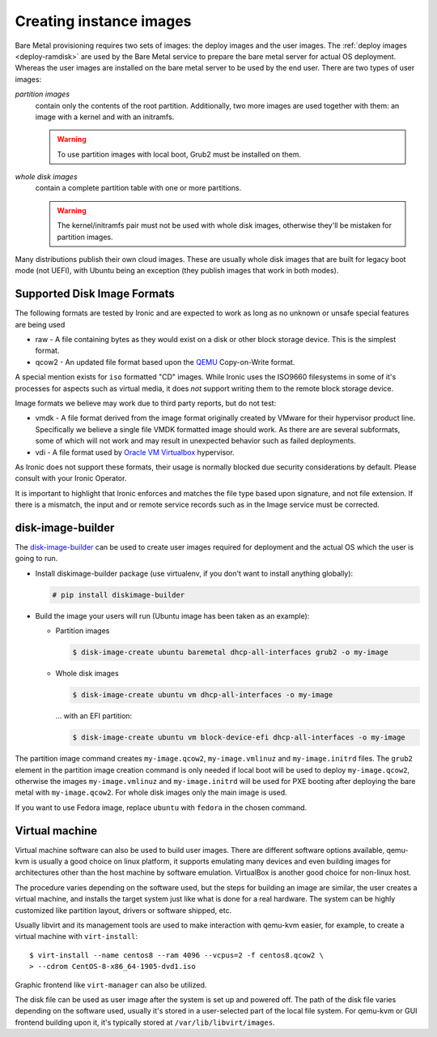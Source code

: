 Creating instance images
========================

Bare Metal provisioning requires two sets of images: the deploy images
and the user images. The :ref:`deploy images <deploy-ramdisk>` are used by the
Bare Metal service to prepare the bare metal server for actual OS deployment.
Whereas the user images are installed on the bare metal server to be used by
the end user. There are two types of user images:

*partition images*
    contain only the contents of the root partition. Additionally, two more
    images are used together with them: an image with a kernel and with
    an initramfs.

    .. warning::
        To use partition images with local boot, Grub2 must be installed on
        them.

*whole disk images*
    contain a complete partition table with one or more partitions.

    .. warning::
        The kernel/initramfs pair must not be used with whole disk images,
        otherwise they'll be mistaken for partition images.

Many distributions publish their own cloud images. These are usually whole disk
images that are built for legacy boot mode (not UEFI), with Ubuntu being an
exception (they publish images that work in both modes).

Supported Disk Image Formats
----------------------------

The following formats are tested by Ironic and are expected to work as
long as no unknown or unsafe special features are being used

* raw - A file containing bytes as they would exist on a disk or other
  block storage device. This is the simplest format.
* qcow2 - An updated file format based upon the `QEMU <https://www.qemu.org>`_
  Copy-on-Write format.

A special mention exists for ``iso`` formatted "CD" images. While Ironic uses
the ISO9660 filesystems in some of it's processes for aspects such as virtual
media, it does *not* support writing them to the remote block storage device.

Image formats we believe may work due to third party reports, but do not test:

* vmdk - A file format derived from the image format originally created
  by VMware for their hypervisor product line. Specifically we believe
  a single file VMDK formatted image should work. As there are
  are several subformats, some of which will not work and may result
  in unexpected behavior such as failed deployments.
* vdi - A file format used by
  `Oracle VM Virtualbox <https://www.virtualbox.org>`_ hypervisor.

As Ironic does not support these formats, their usage is normally blocked
due security considerations by default. Please consult with your Ironic Operator.

It is important to highlight that Ironic enforces and matches the file type
based upon signature, and not file extension. If there is a mismatch,
the input and or remote service records such as in the Image service
must be corrected.

disk-image-builder
------------------

The `disk-image-builder`_ can be used to create user images required for
deployment and the actual OS which the user is going to run.

- Install diskimage-builder package (use virtualenv, if you don't
  want to install anything globally):

  .. code-block:: console

     # pip install diskimage-builder

- Build the image your users will run (Ubuntu image has been taken as
  an example):

  - Partition images

    .. code-block:: console

       $ disk-image-create ubuntu baremetal dhcp-all-interfaces grub2 -o my-image

  - Whole disk images

    .. code-block:: console

       $ disk-image-create ubuntu vm dhcp-all-interfaces -o my-image

    … with an EFI partition:

    .. code-block:: console

       $ disk-image-create ubuntu vm block-device-efi dhcp-all-interfaces -o my-image

The partition image command creates ``my-image.qcow2``,
``my-image.vmlinuz`` and ``my-image.initrd`` files. The ``grub2`` element
in the partition image creation command is only needed if local boot will
be used to deploy ``my-image.qcow2``, otherwise the images
``my-image.vmlinuz`` and ``my-image.initrd`` will be used for PXE booting
after deploying the bare metal with ``my-image.qcow2``. For whole disk images
only the main image is used.

If you want to use Fedora image, replace ``ubuntu`` with ``fedora`` in the
chosen command.

.. _disk-image-builder: https://docs.openstack.org/diskimage-builder/latest/

Virtual machine
---------------

Virtual machine software can also be used to build user images. There are
different software options available, qemu-kvm is usually a good choice on
linux platform, it supports emulating many devices and even building images
for architectures other than the host machine by software emulation.
VirtualBox is another good choice for non-linux host.

The procedure varies depending on the software used, but the steps for
building an image are similar, the user creates a virtual machine, and
installs the target system just like what is done for a real hardware. The
system can be highly customized like partition layout, drivers or software
shipped, etc.

Usually libvirt and its management tools are used to make interaction with
qemu-kvm easier, for example, to create a virtual machine with
``virt-install``::

    $ virt-install --name centos8 --ram 4096 --vcpus=2 -f centos8.qcow2 \
    > --cdrom CentOS-8-x86_64-1905-dvd1.iso

Graphic frontend like ``virt-manager`` can also be utilized.

The disk file can be used as user image after the system is set up and powered
off. The path of the disk file varies depending on the software used, usually
it's stored in a user-selected part of the local file system. For qemu-kvm or
GUI frontend building upon it, it's typically stored at
``/var/lib/libvirt/images``.

